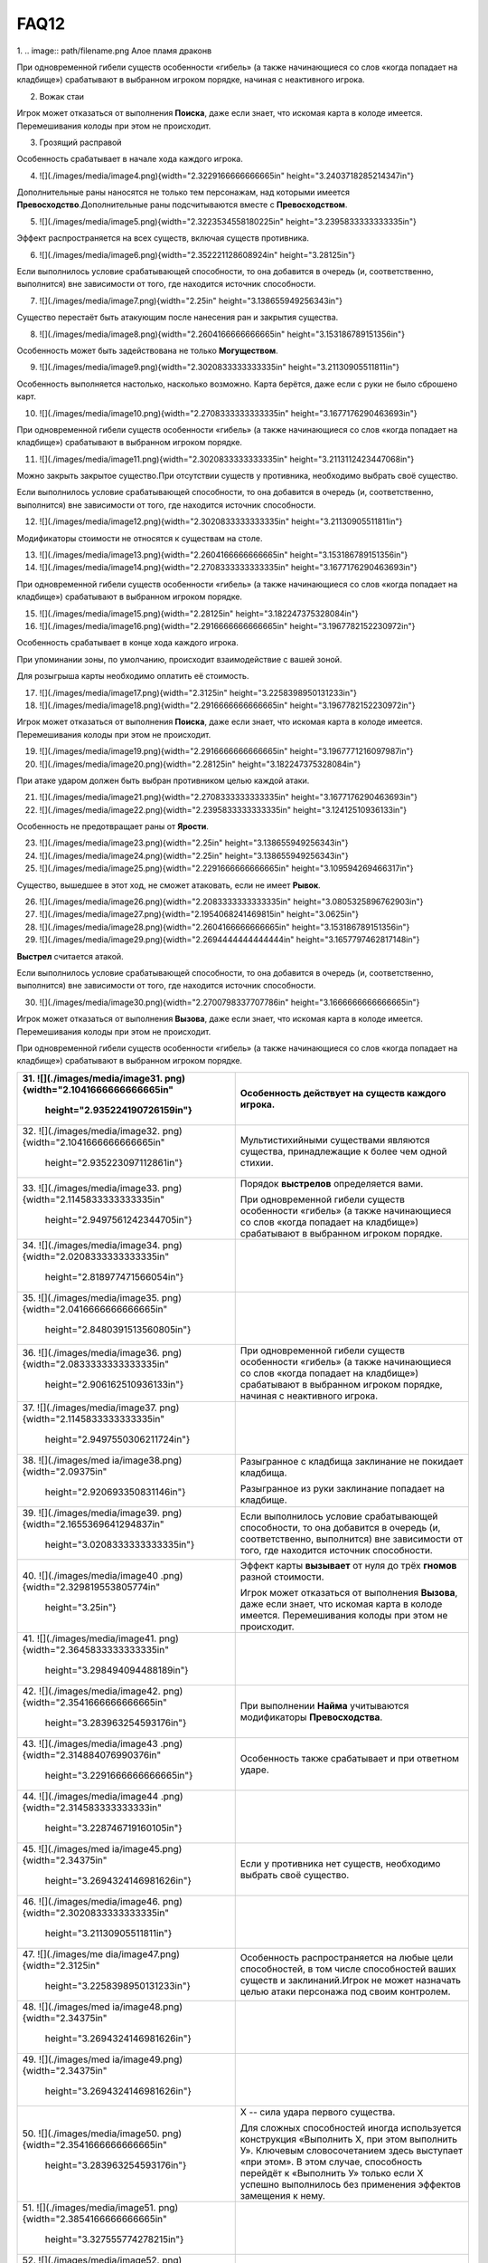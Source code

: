 FAQ12
========
1.  
.. image:: path/filename.png
Алое пламя драконв

При одновременной гибели существ особенности «гибель» (а также
начинающиеся со слов «когда попадает на кладбище») срабатывают в
выбранном игроком порядке, начиная с неактивного игрока.

2.  Вожак стаи

Игрок может отказаться от выполнения **Поиска**, даже если знает, что
искомая карта в колоде имеется. Перемешивания колоды при этом не
происходит.

3.  Грозящий расправой

Особенность срабатывает в начале хода каждого игрока.

4.  ![](./images/media/image4.png){width="2.3229166666666665in"
    height="3.2403718285214347in"}

Дополнительные раны наносятся не только тем персонажам, над которыми
имеется **Превосходство**.\
Дополнительные раны подсчитываются вместе с **Превосходством**.

5.  ![](./images/media/image5.png){width="2.3223534558180225in"
    height="3.2395833333333335in"}

Эффект распространяется на всех существ, включая существ противника.

6.  ![](./images/media/image6.png){width="2.352221128608924in"
    height="3.28125in"}

Если выполнилось условие срабатывающей способности, то она добавится в
очередь (и, соответственно, выполнится) вне зависимости от того, где
находится источник способности.

7.  ![](./images/media/image7.png){width="2.25in"
    height="3.138655949256343in"}

Существо перестаёт быть атакующим после нанесения ран и закрытия
существа.

8.  ![](./images/media/image8.png){width="2.2604166666666665in"
    height="3.153186789151356in"}

Особенность может быть задействована не только **Могуществом**.

9.  ![](./images/media/image9.png){width="2.3020833333333335in"
    height="3.21130905511811in"}

Особенность выполняется настолько, насколько возможно. Карта берётся,
даже если с руки не было сброшено карт.

10. ![](./images/media/image10.png){width="2.2708333333333335in"
    height="3.1677176290463693in"}

При одновременной гибели существ особенности «гибель» (а также
начинающиеся со слов «когда попадает на кладбище») срабатывают в
выбранном игроком порядке.

11. ![](./images/media/image11.png){width="2.3020833333333335in"
    height="3.2113112423447068in"}

Можно закрыть закрытое существо.\
При отсутствии существ у противника, необходимо выбрать своё существо.

Если выполнилось условие срабатывающей способности, то она добавится в
очередь (и, соответственно, выполнится) вне зависимости от того, где
находится источник способности.

12. ![](./images/media/image12.png){width="2.3020833333333335in"
    height="3.21130905511811in"}

Модификаторы стоимости не относятся к существам на столе.

13. ![](./images/media/image13.png){width="2.2604166666666665in"
    height="3.153186789151356in"}

14. ![](./images/media/image14.png){width="2.2708333333333335in"
    height="3.1677176290463693in"}

При одновременной гибели существ особенности «гибель» (а также
начинающиеся со слов «когда попадает на кладбище») срабатывают в
выбранном игроком порядке.

15. ![](./images/media/image15.png){width="2.28125in"
    height="3.182247375328084in"}

16. ![](./images/media/image16.png){width="2.2916666666666665in"
    height="3.1967782152230972in"}

Особенность срабатывает в конце хода каждого игрока.

При упоминании зоны, по умолчанию, происходит взаимодействие с вашей
зоной.

Для розыгрыша карты необходимо оплатить её стоимость.

17. ![](./images/media/image17.png){width="2.3125in"
    height="3.2258398950131233in"}

18. ![](./images/media/image18.png){width="2.2916666666666665in"
    height="3.1967782152230972in"}

Игрок может отказаться от выполнения **Поиска**, даже если знает, что
искомая карта в колоде имеется. Перемешивания колоды при этом не
происходит.

19. ![](./images/media/image19.png){width="2.2916666666666665in"
    height="3.1967771216097987in"}

20. ![](./images/media/image20.png){width="2.28125in"
    height="3.182247375328084in"}

При атаке ударом должен быть выбран противником целью каждой атаки.

21. ![](./images/media/image21.png){width="2.2708333333333335in"
    height="3.1677176290463693in"}

22. ![](./images/media/image22.png){width="2.2395833333333335in"
    height="3.12412510936133in"}

Особенность не предотвращает раны от **Ярости**.

23. ![](./images/media/image23.png){width="2.25in"
    height="3.138655949256343in"}

24. ![](./images/media/image24.png){width="2.25in"
    height="3.138655949256343in"}

25. ![](./images/media/image25.png){width="2.2291666666666665in"
    height="3.109594269466317in"}

Существо, вышедшее в этот ход, не сможет атаковать, если не имеет
**Рывок**.

26. ![](./images/media/image26.png){width="2.2083333333333335in"
    height="3.0805325896762903in"}

27. ![](./images/media/image27.png){width="2.1954068241469815in"
    height="3.0625in"}

28. ![](./images/media/image28.png){width="2.2604166666666665in"
    height="3.153186789151356in"}

29. ![](./images/media/image29.png){width="2.2694444444444444in"
    height="3.1657797462817148in"}

**Выстрел** считается атакой.

Если выполнилось условие срабатывающей способности, то она добавится в
очередь (и, соответственно, выполнится) вне зависимости от того, где
находится источник способности.

30. ![](./images/media/image30.png){width="2.2700798337707786in"
    height="3.1666666666666665in"}

Игрок может отказаться от выполнения **Вызова**, даже если знает, что
искомая карта в колоде имеется. Перемешивания колоды при этом не
происходит.

При одновременной гибели существ особенности «гибель» (а также
начинающиеся со слов «когда попадает на кладбище») срабатывают в
выбранном игроком порядке.

+-----------------------------------+----------------------------------+
| 31. ![](./images/media/image31.   | Особенность действует на существ |
| png){width="2.1041666666666665in" | каждого игрока.                  |
|     height="2.935224190726159in"} |                                  |
+===================================+==================================+
| 32. ![](./images/media/image32.   | Мультистихийными существами      |
| png){width="2.1041666666666665in" | являются существа, принадлежащие |
|     height="2.935223097112861in"} | к более чем одной стихии.        |
+-----------------------------------+----------------------------------+
| 33. ![](./images/media/image33.   | Порядок **выстрелов**            |
| png){width="2.1145833333333335in" | определяется вами.               |
|                                   |                                  |
|    height="2.9497561242344705in"} | При одновременной гибели существ |
|                                   | особенности «гибель» (а также    |
|                                   | начинающиеся со слов «когда      |
|                                   | попадает на кладбище»)           |
|                                   | срабатывают в выбранном игроком  |
|                                   | порядке.                         |
+-----------------------------------+----------------------------------+
| 34. ![](./images/media/image34.   |                                  |
| png){width="2.0208333333333335in" |                                  |
|     height="2.818977471566054in"} |                                  |
+-----------------------------------+----------------------------------+
| 35. ![](./images/media/image35.   |                                  |
| png){width="2.0416666666666665in" |                                  |
|                                   |                                  |
|    height="2.8480391513560805in"} |                                  |
+-----------------------------------+----------------------------------+
| 36. ![](./images/media/image36.   | При одновременной гибели существ |
| png){width="2.0833333333333335in" | особенности «гибель» (а также    |
|     height="2.906162510936133in"} | начинающиеся со слов «когда      |
|                                   | попадает на кладбище»)           |
|                                   | срабатывают в выбранном игроком  |
|                                   | порядке, начиная с неактивного   |
|                                   | игрока.                          |
+-----------------------------------+----------------------------------+
| 37. ![](./images/media/image37.   |                                  |
| png){width="2.1145833333333335in" |                                  |
|                                   |                                  |
|    height="2.9497550306211724in"} |                                  |
+-----------------------------------+----------------------------------+
| 38. ![](./images/med              | Разыгранное с кладбища           |
| ia/image38.png){width="2.09375in" | заклинание не покидает кладбища. |
|     height="2.920693350831146in"} |                                  |
|                                   | Разыгранное из руки заклинание   |
|                                   | попадает на кладбище.            |
+-----------------------------------+----------------------------------+
| 39. ![](./images/media/image39.   | Если выполнилось условие         |
| png){width="2.1655369641294837in" | срабатывающей способности, то    |
|                                   | она добавится в очередь (и,      |
|    height="3.0208333333333335in"} | соответственно, выполнится) вне  |
|                                   | зависимости от того, где         |
|                                   | находится источник способности.  |
+-----------------------------------+----------------------------------+
| 40. ![](./images/media/image40    | Эффект карты **вызывает** от     |
| .png){width="2.329819553805774in" | нуля до трёх **гномов** разной   |
|     height="3.25in"}              | стоимости.                       |
|                                   |                                  |
|                                   | Игрок может отказаться от        |
|                                   | выполнения **Вызова**, даже если |
|                                   | знает, что искомая карта в       |
|                                   | колоде имеется. Перемешивания    |
|                                   | колоды при этом не происходит.   |
+-----------------------------------+----------------------------------+
| 41. ![](./images/media/image41.   |                                  |
| png){width="2.3645833333333335in" |                                  |
|     height="3.298494094488189in"} |                                  |
+-----------------------------------+----------------------------------+
| 42. ![](./images/media/image42.   | При выполнении **Найма**         |
| png){width="2.3541666666666665in" | учитываются модификаторы         |
|     height="3.283963254593176in"} | **Превосходства**.               |
+-----------------------------------+----------------------------------+
| 43. ![](./images/media/image43    | Особенность также срабатывает и  |
| .png){width="2.314884076990376in" | при ответном ударе.              |
|                                   |                                  |
|    height="3.2291666666666665in"} |                                  |
+-----------------------------------+----------------------------------+
| 44. ![](./images/media/image44    |                                  |
| .png){width="2.314583333333333in" |                                  |
|     height="3.228746719160105in"} |                                  |
+-----------------------------------+----------------------------------+
| 45. ![](./images/med              | Если у противника нет существ,   |
| ia/image45.png){width="2.34375in" | необходимо выбрать своё          |
|                                   | существо.                        |
|    height="3.2694324146981626in"} |                                  |
+-----------------------------------+----------------------------------+
| 46. ![](./images/media/image46.   |                                  |
| png){width="2.3020833333333335in" |                                  |
|     height="3.21130905511811in"}  |                                  |
+-----------------------------------+----------------------------------+
| 47. ![](./images/me               | Особенность распространяется на  |
| dia/image47.png){width="2.3125in" | любые цели способностей, в том   |
|                                   | числе способностей ваших существ |
|    height="3.2258398950131233in"} | и заклинаний.\                   |
|                                   | Игрок не может назначать целью   |
|                                   | атаки персонажа под своим        |
|                                   | контролем.                       |
+-----------------------------------+----------------------------------+
| 48. ![](./images/med              |                                  |
| ia/image48.png){width="2.34375in" |                                  |
|                                   |                                  |
|    height="3.2694324146981626in"} |                                  |
+-----------------------------------+----------------------------------+
| 49. ![](./images/med              |                                  |
| ia/image49.png){width="2.34375in" |                                  |
|                                   |                                  |
|    height="3.2694324146981626in"} |                                  |
+-----------------------------------+----------------------------------+
| 50. ![](./images/media/image50.   | Х -- сила удара первого          |
| png){width="2.3541666666666665in" | существа.                        |
|     height="3.283963254593176in"} |                                  |
|                                   | Для сложных способностей иногда  |
|                                   | используется конструкция         |
|                                   | «Выполнить Х, при этом выполнить |
|                                   | У». Ключевым словосочетанием     |
|                                   | здесь выступает «при этом». В    |
|                                   | этом случае, способность         |
|                                   | перейдёт к «Выполнить У» только  |
|                                   | если Х успешно выполнилось без   |
|                                   | применения эффектов замещения к  |
|                                   | нему.                            |
+-----------------------------------+----------------------------------+
| 51. ![](./images/media/image51.   |                                  |
| png){width="2.3854166666666665in" |                                  |
|     height="3.327555774278215in"} |                                  |
+-----------------------------------+----------------------------------+
| 52. ![](./images/media/image52.   | Особенность удешевляет карты     |
| png){width="2.2395833333333335in" | только во время розыгрыша.       |
|     height="3.124126202974628in"} |                                  |
+-----------------------------------+----------------------------------+
| 53. ![](./images/media/image53.   | Модификаторы стоимости не        |
| png){width="2.2178083989501314in" | применяются к существам на       |
|     height="3.09375in"}           | столе.                           |
+-----------------------------------+----------------------------------+
| 54. ![](./images/media/image54.   |                                  |
| png){width="2.2395833333333335in" |                                  |
|     height="3.12412510936133in"}  |                                  |
+-----------------------------------+----------------------------------+
| 55. ![](./images/media/image55.   |                                  |
| png){width="2.3020833333333335in" |                                  |
|     height="3.21130905511811in"}  |                                  |
+-----------------------------------+----------------------------------+
| 56. ![](./images/media/image56.   | Игрок может отказаться от        |
| png){width="2.3020833333333335in" | выполнения **Вызова**, даже если |
|     height="3.21130905511811in"}  | знает, что искомая карта в       |
|                                   | колоде имеется. Перемешивания    |
|                                   | колоды при этом не происходит.   |
+-----------------------------------+----------------------------------+
| 57. ![](./images/media/image57.   | Информация о картах в руке       |
| png){width="2.3229166666666665in" | считается закрытой. Игрок может  |
|                                   | не использовать особенность      |
|    height="3.2403707349081365in"} | **Топазового дракона**.\         |
|                                   | Можно показать только одного     |
|                                   | **Топазового Дракона**.          |
+-----------------------------------+----------------------------------+
| 58. ![](./images/media/image58.   |                                  |
| png){width="2.2708333333333335in" |                                  |
|                                   |                                  |
|    height="3.1677176290463693in"} |                                  |
+-----------------------------------+----------------------------------+
| 59. ![](./images/                 | Модификаторы стоимости не        |
| media/image59.png){width="2.25in" | применяются к существам на       |
|     height="3.138655949256343in"} | столе.                           |
|                                   |                                  |
|                                   | При упоминании стоимости карты   |
|                                   | речь идёт о её базовой стоимости |
|                                   | -- числу \[монет\] в верхнем     |
|                                   | левом углу карты.                |
+-----------------------------------+----------------------------------+
| 60. ![](./images/media/image60.   | Особенность так же срабатывает и |
| png){width="2.2708333333333335in" | при ответном ударе.              |
|                                   |                                  |
|    height="3.1677176290463693in"} |                                  |
+-----------------------------------+----------------------------------+

+-----------------------------------+----------------------------------+
| 61. ![](./images/m                | Закрытие атакующей карты         |
| edia/image61.png){width="2.375in" | происходит после нанесения ран.  |
|     height="3.313024934383202in"} |                                  |
|                                   | В случае потери эффекта          |
|                                   | **дополнительных жизней**, если  |
|                                   | число ран на существе превысило  |
|                                   | (или равно) значение текущих     |
|                                   | жизней, переместите его на       |
|                                   | кладбище.                        |
+===================================+==================================+
| 62. ![](./images/m                | При выполнении условий           |
| edia/image62.png){width="2.375in" | срабатывания сначала должны быть |
|     height="3.313024934383202in"} | объявлены все желаемые           |
|                                   | **Засады**. Применение эффектов  |
|                                   | происходит в порядке помещения в |
|                                   | Очередь.                         |
|                                   |                                  |
|                                   | **Дополнительные жизни** даются  |
|                                   | за каждую выполненную            |
|                                   | **Засаду**, включая **Засаду**   |
|                                   | **Бегущей по кронам**.           |
|                                   |                                  |
|                                   | В случае потери эффекта          |
|                                   | **дополнительных жизней**, если  |
|                                   | число ран на существе превысило  |
|                                   | (или равно) значение текущих     |
|                                   | жизней, переместите его на       |
|                                   | кладбище.                        |
+-----------------------------------+----------------------------------+
| 63. ![](./images/media/image63.   | При **создании копии** существа  |
| png){width="2.3854166666666665in" | эффекты (маркеры ран,            |
|     height="3.327555774278215in"} | приобретённые способности) не    |
|                                   | копируются.                      |
|                                   |                                  |
|                                   | В случае потери эффекта          |
|                                   | **дополнительных жизней**, если  |
|                                   | число ран на существе превысило  |
|                                   | (или равно) значение текущих     |
|                                   | жизней, переместите его на       |
|                                   | кладбище.                        |
+-----------------------------------+----------------------------------+
| 64. ![](./images/media/image64.   | При **создании копии** существа  |
| png){width="2.3541666666666665in" | эффекты (маркеры ран,            |
|     height="3.283963254593176in"} | приобретённые способности) не    |
|                                   | копируются.                      |
+-----------------------------------+----------------------------------+
| 65. ![](./images/m                | Особенность также срабатывает и  |
| edia/image65.png){width="2.375in" | при ответном ударе.              |
|     height="3.313024934383202in"} |                                  |
|                                   | В случае потери эффекта          |
|                                   | **дополнительных жизней**, если  |
|                                   | число ран на существе превысило  |
|                                   | (или равно) значение текущих     |
|                                   | жизней, переместите его на       |
|                                   | кладбище.                        |
+-----------------------------------+----------------------------------+
| 66. ![](./images/media/image66.   | В случае потери эффекта          |
| png){width="2.3958333333333335in" | **дополнительных жизней**, если  |
|                                   | число ран на существе превысило  |
|    height="3.3420866141732284in"} | (или равно) значение текущих     |
|                                   | жизней, переместите его на       |
|                                   | кладбище.                        |
+-----------------------------------+----------------------------------+
| 67. ![](./images/media/image67.   | Особенность относится к          |
| png){width="2.3541666666666665in" | использованию **Дара Жизни**     |
|     height="3.283963254593176in"} | любого вашего существа.          |
|                                   |                                  |
|                                   | При **создании копии** существа  |
|                                   | эффекты (маркеры ран,            |
|                                   | приобретённые способности) не    |
|                                   | копируются.                      |
+-----------------------------------+----------------------------------+
| 68. ![](./images/media/image68.   | При выполнении условий           |
| png){width="2.3854166666666665in" | срабатывания сначала должны быть |
|     height="3.327555774278215in"} | объявлены все желаемые           |
|                                   | **Засады**. Применение эффектов  |
|                                   | происходит в порядке помещения в |
|                                   | Очередь.                         |
+-----------------------------------+----------------------------------+
| 69. ![](./images/media/image69.   | В случае потери эффекта          |
| png){width="2.3854166666666665in" | **дополнительных жизней**, если  |
|     height="3.327555774278215in"} | число ран на существе превысило  |
|                                   | (или равно) значение текущих     |
|                                   | жизней, переместите его на       |
|                                   | кладбище.                        |
+-----------------------------------+----------------------------------+
| 70. ![](./images/media/image70.   |                                  |
| png){width="2.3333333333333335in" |                                  |
|     height="3.25490157480315in"}  |                                  |
+-----------------------------------+----------------------------------+
| 71. ![](./images/media/image71.   | Действием считается атака,       |
| png){width="2.3541666666666665in" | защита и выполнение активируемых |
|     height="3.283963254593176in"} | способностей, имеющих символ     |
|                                   | \[тап\].                         |
|                                   |                                  |
|                                   | Если выполнилось условие         |
|                                   | срабатывающей способности, то    |
|                                   | она добавится в очередь (и,      |
|                                   | соответственно, выполнится) вне  |
|                                   | зависимости от того, где         |
|                                   | находится источник способности.  |
+-----------------------------------+----------------------------------+
| 72. ![](./images/m                | Легально выбирать целью закрытое |
| edia/image72.png){width="2.375in" | существо.                        |
|     height="3.313024934383202in"} |                                  |
+-----------------------------------+----------------------------------+
| 73. ![](./images/me               | Если после снятия **эффектов     |
| dia/image73.png){width="2.3125in" | усиления**, число ран превысило  |
|                                   | значение максимальных жизней     |
|    height="3.2258398950131233in"} | существа, переместите его на     |
|                                   | кладбище.                        |
|                                   |                                  |
|                                   | Для заявки заклинания все цели   |
|                                   | должны быть легальны.\           |
|                                   | X не может быть равен 0.\        |
|                                   | Карта берётся в любом случае.    |
+-----------------------------------+----------------------------------+
| 74. ![](./images/me               | При **создании копии** существа  |
| dia/image74.png){width="2.3125in" | эффекты (маркеры ран,            |
|                                   | приобретённые способности) не    |
|    height="3.2258398950131233in"} | копируются.                      |
+-----------------------------------+----------------------------------+
| 75. ![](./images/media/image75.   | В случае потери эффекта          |
| png){width="2.3541666666666665in" | **дополнительных жизней**, если  |
|     height="3.283963254593176in"} | число ран на существе превысило  |
|                                   | (или равно) значение текущих     |
|                                   | жизней, переместите его на       |
|                                   | кладбище.                        |
+-----------------------------------+----------------------------------+
| 76. ![](./images/med              |                                  |
| ia/image76.png){width="2.34375in" |                                  |
|                                   |                                  |
|    height="3.2694324146981626in"} |                                  |
+-----------------------------------+----------------------------------+
| 77. ![](./images/media/image77.   | Существо открывается, как только |
| png){width="2.3854166666666665in" | соблюдены условия потери         |
|     height="3.327555774278215in"} | **Спящий**.                      |
+-----------------------------------+----------------------------------+
| 78. ![](./images/m                | При выполнении условий           |
| edia/image78.png){width="2.375in" | срабатывания сначала должны быть |
|     height="3.313024934383202in"} | объявлены все желаемые           |
|                                   | **Засады**. Применение эффектов  |
|                                   | происходит в порядке помещения в |
|                                   | Очередь.                         |
+-----------------------------------+----------------------------------+
| 79. ![](./images/media/image79    |                                  |
| .png){width="2.367156605424322in" |                                  |
|                                   |                                  |
|    height="3.3020833333333335in"} |                                  |
+-----------------------------------+----------------------------------+
| 80. ![](./images/media/image80.   |                                  |
| png){width="2.3541666666666665in" |                                  |
|     height="3.283963254593176in"} |                                  |
+-----------------------------------+----------------------------------+
| 81. ![](./images/media/image81.   | При выполнении условий           |
| png){width="2.3333333333333335in" | срабатывания сначала должны быть |
|     height="3.25490157480315in"}  | объявлены все желаемые           |
|                                   | **Засады**. Применение эффектов  |
|                                   | происходит в порядке помещения в |
|                                   | Очередь.                         |
+-----------------------------------+----------------------------------+
| 82. ![](./images/media/image82.   | **Выстрел** считается атакой.    |
| png){width="2.2708333333333335in" |                                  |
|                                   |                                  |
|    height="3.1677176290463693in"} |                                  |
+-----------------------------------+----------------------------------+
| 83. ![](./images/media/image83.   |                                  |
| png){width="2.2708333333333335in" |                                  |
|                                   |                                  |
|    height="3.1677176290463693in"} |                                  |
+-----------------------------------+----------------------------------+
| 84. ![](./images/med              |                                  |
| ia/image84.png){width="2.28125in" |                                  |
|     height="3.182247375328084in"} |                                  |
+-----------------------------------+----------------------------------+
| 85. ![](./images/media/image85.   |                                  |
| png){width="2.2708333333333335in" |                                  |
|                                   |                                  |
|    height="3.1677176290463693in"} |                                  |
+-----------------------------------+----------------------------------+
| 86. ![](./images/med              | Особенность не выполняется, если |
| ia/image86.png){width="2.28125in" | в игре нет двух других существ.\ |
|     height="3.182247375328084in"} | **Излечение** является частью    |
|                                   | **Найма**, и так же не будет     |
|                                   | выполняться, если не было двух   |
|                                   | легальных целей.\                |
|                                   | Если у вас нет подходящих        |
|                                   | существ, необходимо положить по  |
|                                   | **2 дополнительные жизни** на    |
|                                   | существа противника.             |
|                                   |                                  |
|                                   | В случае потери эффекта          |
|                                   | **дополнительных жизней**, если  |
|                                   | число ран на существе превысило  |
|                                   | (или равно) значение текущих     |
|                                   | жизней, переместите его на       |
|                                   | кладбище.                        |
+-----------------------------------+----------------------------------+
| 87. ![](./images/med              | Особенностями считается текст,   |
| ia/image87.png){width="2.28125in" | напечатанный на карте.           |
|     height="3.182247375328084in"} | Приобретённые свойства называют  |
|                                   | эффектами или способностями.     |
|                                   |                                  |
|                                   | При **создании копии** существа  |
|                                   | эффекты (маркеры ран,            |
|                                   | приобретённые способности) не    |
|                                   | копируются.                      |
|                                   |                                  |
|                                   | В случае потери эффекта          |
|                                   | **дополнительных жизней**, если  |
|                                   | число ран на существе превысило  |
|                                   | (или равно) значение текущих     |
|                                   | жизней, переместите его на       |
|                                   | кладбище.                        |
+-----------------------------------+----------------------------------+
| 88. ![](./images/me               | При **создании копии** существа  |
| dia/image88.png){width="2.3125in" | эффекты (маркеры ран,            |
|                                   | приобретённые способности) не    |
|    height="3.2258398950131233in"} | копируются.                      |
|                                   |                                  |
|                                   | В случае потери эффекта          |
|                                   | **дополнительных жизней**, если  |
|                                   | число ран на существе превысило  |
|                                   | (или равно) значение текущих     |
|                                   | жизней, переместите его на       |
|                                   | кладбище.                        |
+-----------------------------------+----------------------------------+
| 89. ![](./images/media/image89.   | В случае потери эффекта          |
| png){width="2.3333333333333335in" | **дополнительных жизней**, если  |
|     height="3.25490157480315in"}  | число ран на существе превысило  |
|                                   | (или равно) значение текущих     |
|                                   | жизней, переместите его на       |
|                                   | кладбище.                        |
+-----------------------------------+----------------------------------+
| 90. ![](./images/media/image90.   | Срабатывающие способности могут  |
| png){width="2.3541666666666665in" | быть объявлены один раз за ход.  |
|     height="3.283963254593176in"} |                                  |
+-----------------------------------+----------------------------------+

+-------------------------------------+--------------------------------+
| 91. ![](./images/                   | В случае потери эффекта «+1 к  |
| media/image91.png){width="2.1875in" | удару и жизням», если число    |
|     height="3.0514709098862642in"}  | ран на существе превысило или  |
|                                     | равно значению текущих жизней, |
|                                     | переместите эту карту на       |
|                                     | кладбище.                      |
+=====================================+================================+
| 92. ![](./images/media/image9       |                                |
| 2.png){width="2.2083333333333335in" |                                |
|     height="3.0805325896762903in"}  |                                |
+-------------------------------------+--------------------------------+
| 93. ![](./images/m                  | Если в результате **Мора       |
| edia/image93.png){width="2.21875in" | Великого червя** на кладбище   |
|     height="3.0950634295713035in"}  | попадает более одной карты,    |
|                                     | особенность срабатывает за     |
|                                     | каждую карту.                  |
+-------------------------------------+--------------------------------+
| 94. ![](./images/media/image9       |                                |
| 4.png){width="2.1979166666666665in" |                                |
|     height="3.0660017497812775in"}  |                                |
+-------------------------------------+--------------------------------+
| 95. ![](./images/media/image9       |                                |
| 5.png){width="2.2083333333333335in" |                                |
|     height="3.0805325896762903in"}  |                                |
+-------------------------------------+--------------------------------+
| 96. ![](./images/media/image9       | **Наймы** (или другие          |
| 6.png){width="2.2083333333333335in" | особенности, срабатывающие на  |
|     height="3.0805325896762903in"}  | вход в игру) помещаются в      |
|                                     | Очередь после особенности      |
|                                     | **Донницы** и выполняются      |
|                                     | настолько, насколько возможно. |
+-------------------------------------+--------------------------------+
| 97. ![](./images/media/image9       | Существо открывается, как      |
| 7.png){width="2.1979166666666665in" | только соблюдены условия       |
|     height="3.0660017497812775in"}  | потери **Спящий**.\            |
|                                     | \                              |
|                                     | \*Нужно перезалить             |
|                                     | изображение, исправив число на |
|                                     | значке жизней (оно меньше по   |
|                                     | размерам, чем другие 6-ки)     |
+-------------------------------------+--------------------------------+
| 98. ![](./images/media/image9       |                                |
| 8.png){width="2.2083333333333335in" |                                |
|     height="3.0805325896762903in"}  |                                |
+-------------------------------------+--------------------------------+
| 99. ![](./images/media/image9       | \* Нужно перезалить            |
| 9.png){width="2.2395833333333335in" | изображение, исправив          |
|     height="3.12412510936133in"}    | «**уничтожить**» на            |
|                                     | «**уничтожьте**» и             |
|                                     | «**отравить**» на              |
|                                     | «**отравите**»                 |
+-------------------------------------+--------------------------------+
| 100. ![](./images/media/image10     |                                |
| 0.png){width="2.1666666666666665in" |                                |
|      height="3.0224081364829396in"} |                                |
+-------------------------------------+--------------------------------+
| 101. ![](./images/media/image10     | Если несколько существ должны  |
| 1.png){width="2.1666666666666665in" | войти в игру одновременно,     |
|      height="3.0224081364829396in"} | игрок сам определяет порядок   |
|                                     | их входа.                      |
|                                     |                                |
|                                     | При выполнении условий         |
|                                     | срабатывания сначала должны    |
|                                     | быть объявлены все желаемые    |
|                                     | **Засады**. Применение         |
|                                     | эффектов происходит в порядке  |
|                                     | помещения в Очередь.\          |
|                                     | **Наймы** (или другие          |
|                                     | особенности, срабатывающие на  |
|                                     | вход в игру) помещается в      |
|                                     | Очередь после особенности      |
|                                     | **Илинси** и выполняются       |
|                                     | настолько, насколько           |
|                                     | возможно.\                     |
|                                     | Значение X определяется при    |
|                                     | заявке особенности в Очередь.\ |
|                                     | Легально выбирать **Илинси**   |
|                                     | целью таких особенностей.\     |
|                                     | **Илинси** **добывает** всех   |
|                                     | существ, вошедших в игру в     |
|                                     | этот ход, кроме себя.          |
+-------------------------------------+--------------------------------+
| 102. ![](./images/me                | Особенность срабатывает на     |
| dia/image102.png){width="2.09375in" | перемещение существа из        |
|      height="2.920693350831146in"}  | игровой зоны в руку.           |
+-------------------------------------+--------------------------------+
| 103. ![](./images/media/image10     | При получении большего числа   |
| 3.png){width="2.2604166666666665in" | ран, чем половина её           |
|      height="3.153186789151356in"}  | максимального здоровья,        |
|                                     | **Итинери** становится         |
|                                     | **Спящей** (закрытия карты не  |
|                                     | происходит). При срабатывании  |
|                                     | **Вампиризма**, если число     |
|                                     | жизней перестаёт быть меньше,  |
|                                     | чем половина от максимального  |
|                                     | числа, **Итинери** теряет      |
|                                     | **Спящий** и открывается.      |
|                                     |                                |
|                                     | В случае потери эффекта        |
|                                     | **дополнительных жизней**,     |
|                                     | если число ран на существе     |
|                                     | превысило (или равно) значение |
|                                     | текущих жизней, переместите    |
|                                     | его на кладбище.               |
+-------------------------------------+--------------------------------+
| 104. ![](./images/media/image10     |                                |
| 4.png){width="2.2604166666666665in" |                                |
|      height="3.153186789151356in"}  |                                |
+-------------------------------------+--------------------------------+
| 105. ![](./images/media/image10     |                                |
| 5.png){width="2.2708333333333335in" |                                |
|      height="3.1677176290463693in"} |                                |
+-------------------------------------+--------------------------------+
| 106. ![](./images/media/image10     | **Наймы** (или другие          |
| 6.png){width="2.1770833333333335in" | особенностия, срабатывающие на |
|      height="3.036940069991251in"}  | вход в игру) помещаются в      |
|                                     | Очередь после особенности      |
|                                     | **Мирраклера** и выполняются   |
|                                     | настолько, насколько возможно. |
+-------------------------------------+--------------------------------+
| 107. ![](./images/me                |                                |
| dia/image107.png){width="2.21875in" |                                |
|      height="3.0950634295713035in"} |                                |
+-------------------------------------+--------------------------------+
| 108. ![](./images/media/image10     |                                |
| 8.png){width="2.2291666666666665in" |                                |
|      height="3.109594269466317in"}  |                                |
+-------------------------------------+--------------------------------+
| 109. ![](./images/me                |                                |
| dia/image109.png){width="2.21875in" |                                |
|      height="3.0950634295713035in"} |                                |
+-------------------------------------+--------------------------------+
| 110. ![](./images/media/image11     |                                |
| 0.png){width="2.2178094925634295in" |                                |
|      height="3.09375in"}            |                                |
+-------------------------------------+--------------------------------+
| 111. ![](./images/media/image1      |                                |
| 11.png){width="2.217361111111111in" |                                |
|      height="3.093125546806649in"}  |                                |
+-------------------------------------+--------------------------------+
| 112. ![](./images/media/image11     |                                |
| 2.png){width="2.2083333333333335in" |                                |
|      height="3.0805325896762903in"} |                                |
+-------------------------------------+--------------------------------+
| 113. ![](./images/me                | Игрок может отказаться от      |
| dia/image113.png){width="2.21875in" | выполнения **Вызова**, даже    |
|      height="3.0950634295713035in"} | если знает, что искомая карта  |
|                                     | в колоде имеется.              |
|                                     | Перемешивания колоды при этом  |
|                                     | не происходит.                 |
|                                     |                                |
|                                     | **Вызов** существа происходит  |
|                                     | в открытом виде.               |
+-------------------------------------+--------------------------------+
| 114. ![](./images/media/image11     | Идентификация карты в руке     |
| 4.png){width="2.2083333333333335in" | происходит по имени.           |
|      height="3.0805325896762903in"} | Удешевление применяется на     |
|                                     | розыгрыш первого существа с    |
|                                     | подходящим названием.          |
+-------------------------------------+--------------------------------+
| 115. ![](./images/media/image11     |                                |
| 5.png){width="2.3333333333333335in" |                                |
|      height="3.25490157480315in"}   |                                |
+-------------------------------------+--------------------------------+
| 116. ![](./images/media/image11     |                                |
| 6.png){width="2.3229166666666665in" |                                |
|      height="3.2403707349081365in"} |                                |
+-------------------------------------+--------------------------------+
| 117. ![](./images/m                 | *Эффекты ужаса* можно снимать  |
| edia/image117.png){width="2.3125in" | с нескольких **Ужасов Исхара** |
|      height="3.2258398950131233in"} | под вашим контролем.           |
+-------------------------------------+--------------------------------+
| 118. ![](./images/media/image11     | При упоминании стоимости карты |
| 8.png){width="2.3867924321959757in" | речь идёт о её базовой         |
|      height="3.3294750656167977in"} | стоимости -- числу \[монет\] в |
|                                     | верхнем левом углу карты.      |
|                                     | Модификаторы стоимости не      |
|                                     | имеют отношения к таким        |
|                                     | особенностям.                  |
+-------------------------------------+--------------------------------+
| 119. ![](./images/media/image11     |                                |
| 9.png){width="2.3645833333333335in" |                                |
|      height="3.298494094488189in"}  |                                |
+-------------------------------------+--------------------------------+
| 120. ![](./images/media/image1      | Игрок может отказаться от      |
| 20.png){width="2.329819553805774in" | выполнения **Поиска**, даже    |
|      height="3.25in"}               | если знает, что искомая карта  |
|                                     | в колоде имеется.              |
|                                     | Перемешивания колоды при этом  |
|                                     | не происходит.                 |
+-------------------------------------+--------------------------------+

+--------------------------------------+-------------------------------+
| 121. ![](./images/media/image        |                               |
| 121.png){width="2.359688320209974in" |                               |
|      height="3.2916666666666665in"}  |                               |
+======================================+===============================+
| 122. ![](./images/media/image1       | В случае потери эффекта       |
| 22.png){width="2.3958333333333335in" | **дополнительных жизней**,    |
|      height="3.3420866141732284in"}  | если число ран на существе    |
|                                      | превысило (или равно)         |
|                                      | значение текущих жизней,      |
|                                      | переместите его на кладбище.  |
+--------------------------------------+-------------------------------+
| 123. ![](./images/media/image1       | При одновременной гибели      |
| 23.png){width="2.4343635170603672in" | нескольких существ,           |
|      height="3.3958333333333335in"}  | особенность сработает         |
|                                      | несколько раз.                |
+--------------------------------------+-------------------------------+
| 124. ![](./images/media/image1       |                               |
| 24.png){width="2.3541666666666665in" |                               |
|      height="3.283963254593176in"}   |                               |
+--------------------------------------+-------------------------------+
| 125. ![](./images/media/image1       | В случае потери эффекта       |
| 25.png){width="2.3645833333333335in" | **дополнительных жизней**,    |
|      height="3.298494094488189in"}   | если число ран на существе    |
|                                      | превысило (или равно)         |
|                                      | значение текущих жизней,      |
|                                      | переместите его на кладбище.  |
+--------------------------------------+-------------------------------+
| 126. ![](./images/media/image1       | В случае потери эффекта       |
| 26.png){width="2.3645833333333335in" | **дополнительных жизней**,    |
|      height="3.298494094488189in"}   | если число ран на существе    |
|                                      | превысило (или равно)         |
|                                      | значение текущих жизней,      |
|                                      | переместите его на кладбище.  |
+--------------------------------------+-------------------------------+
| 127. ![](./images/media/image1       | Если особенность имеет вид    |
| 27.png){width="2.3333333333333335in" | «\[текст 1\], вместо этого -- |
|      height="3.25490157480315in"}    | \[текст 2\]», она называется  |
|                                      | эффектом замещения и не имеет |
|                                      | ограничений по количеству     |
|                                      | срабатываний за ход.          |
|                                      |                               |
|                                      | В случае потери эффекта       |
|                                      | **дополнительных жизней**,    |
|                                      | если число ран на существе    |
|                                      | превысило (или равно)         |
|                                      | значение текущих жизней,      |
|                                      | переместите его на кладбище.  |
+--------------------------------------+-------------------------------+
| 128. ![](./images/media/image1       | Если выполнилось условие      |
| 28.png){width="2.3333333333333335in" | срабатывающей способности, то |
|      height="3.25490157480315in"}    | она добавится в очередь (и,   |
|                                      | соответственно, выполнится)   |
|                                      | вне зависимости от того, где  |
|                                      | находится источник            |
|                                      | способности.                  |
|                                      |                               |
|                                      | В случае потери эффекта       |
|                                      | **дополнительных жизней**,    |
|                                      | если число ран на существе    |
|                                      | превысило (или равно)         |
|                                      | значение текущих жизней,      |
|                                      | переместите его на кладбище.  |
+--------------------------------------+-------------------------------+
| 129. ![](./images/media/image1       |                               |
| 29.png){width="2.3229166666666665in" |                               |
|      height="3.2403707349081365in"}  |                               |
+--------------------------------------+-------------------------------+
| 130. ![](./images/media/image1       | **На эту карту действует      |
| 30.png){width="2.3020833333333335in" | Эррата** от 04.05.2023 (дата  |
|      height="3.21130905511811in"}    | публикации FAQ)               |
+--------------------------------------+-------------------------------+
| 131. ![](./images/media/image1       | Карты не могут **добыть**     |
| 31.png){width="2.3020833333333335in" | себя.                         |
|      height="3.21130905511811in"}    |                               |
+--------------------------------------+-------------------------------+
| 132. ![](./images/m                  |                               |
| edia/image132.png){width="2.34375in" |                               |
|      height="3.2694324146981626in"}  |                               |
+--------------------------------------+-------------------------------+
| 133. ![](./images/media/image1       |                               |
| 33.png){width="2.3333333333333335in" |                               |
|      height="3.25490157480315in"}    |                               |
+--------------------------------------+-------------------------------+
| 134. ![](./images/media/image1       | Можно выбрать существо        |
| 34.png){width="2.3854166666666665in" | противника.                   |
|      height="3.327555774278215in"}   |                               |
|                                      | **Вызов** происходит из своей |
|                                      | колоды.                       |
+--------------------------------------+-------------------------------+
| 135. ![](./images/media/image1       |                               |
| 35.png){width="2.3854166666666665in" |                               |
|      height="3.327555774278215in"}   |                               |
+--------------------------------------+-------------------------------+
| 136. ![](./images/media/image1       |                               |
| 36.png){width="2.3541666666666665in" |                               |
|      height="3.283963254593176in"}   |                               |
+--------------------------------------+-------------------------------+
| 137. ![](./images/media/image1       |                               |
| 37.png){width="2.3333333333333335in" |                               |
|      height="3.25490157480315in"}    |                               |
+--------------------------------------+-------------------------------+
| 138. ![](./images/m                  | В случае потери эффекта       |
| edia/image138.png){width="2.34375in" | **дополнительных жизней**,    |
|      height="3.2694324146981626in"}  | если число ран на существе    |
|                                      | превысило (или равно)         |
|                                      | значение текущих жизней,      |
|                                      | переместите его на кладбище.  |
+--------------------------------------+-------------------------------+
| 139. ![](./images/media/image        | Если особенность имеет вид    |
| 139.png){width="2.314884076990376in" | «\[текст 1\], вместо этого -- |
|      height="3.2291666666666665in"}  | \[текст 2\]», она называется  |
|                                      | эффектом замещения и не имеет |
|                                      | ограничений по количеству     |
|                                      | срабатываний за ход.          |
+--------------------------------------+-------------------------------+
| 140. ![](./images/media/image        | Если особенность имеет вид    |
| 140.png){width="2.314583333333333in" | «\[текст 1\], вместо этого -- |
|      height="3.228746719160105in"}   | \[текст 2\]», она называется  |
|                                      | эффектом замещения и не имеет |
|                                      | ограничений по количеству     |
|                                      | срабатываний за ход.          |
|                                      |                               |
|                                      | В случае потери эффекта       |
|                                      | **дополнительных жизней**,    |
|                                      | если число ран на существе    |
|                                      | превысило (или равно)         |
|                                      | значение текущих жизней,      |
|                                      | переместите его на кладбище.  |
+--------------------------------------+-------------------------------+
| 141. ![](./images/media/image1       |                               |
| 41.png){width="2.3333333333333335in" |                               |
|      height="3.25490157480315in"}    |                               |
+--------------------------------------+-------------------------------+
| 142. ![](./images/media/image1       |                               |
| 42.png){width="2.3020833333333335in" |                               |
|      height="3.21130905511811in"}    |                               |
+--------------------------------------+-------------------------------+
| 143. ![](./images/m                  | В случае потери эффекта «+1 к |
| edia/image143.png){width="2.34375in" | удару и жизням», если число   |
|      height="3.2694324146981626in"}  | ран на существе превысило или |
|                                      | равно значению текущих        |
|                                      | жизней, переместите эту карту |
|                                      | на кладбище.                  |
+--------------------------------------+-------------------------------+
| 144. ![](./images/media/image1       |                               |
| 44.png){width="2.3645833333333335in" |                               |
|      height="3.298494094488189in"}   |                               |
+--------------------------------------+-------------------------------+
| 145. ![](./image                     | Уничтожение существа          |
| s/media/image145.png){width="2.25in" | происходит вне зависимости от |
|      height="3.138655949256343in"}   | выбранной способности.        |
+--------------------------------------+-------------------------------+
| 146. ![](./images/media/image1       | В случае потери эффекта       |
| 46.png){width="2.2291666666666665in" | **дополнительных жизней**,    |
|      height="3.109594269466317in"}   | если число ран на существе    |
|                                      | превысило (или равно)         |
|                                      | значение текущих жизней,      |
|                                      | переместите его на кладбище.  |
+--------------------------------------+-------------------------------+
| 147. ![](./image                     |                               |
| s/media/image147.png){width="2.25in" |                               |
|      height="3.138655949256343in"}   |                               |
+--------------------------------------+-------------------------------+
| 148. ![](./images/media/image1       | Игрок может отказаться от     |
| 48.png){width="2.1666666666666665in" | выполнения **Вызова**.        |
|      height="3.022409230096238in"}   |                               |
+--------------------------------------+-------------------------------+
| 149. ![](./images/media/image1       |                               |
| 49.png){width="2.1979166666666665in" |                               |
|      height="3.0660017497812775in"}  |                               |
+--------------------------------------+-------------------------------+
| 150. ![](./images/m                  | Игрок может отказаться от     |
| edia/image150.png){width="2.21875in" | выполнения **Поиска**, даже   |
|      height="3.0950634295713035in"}  | если знает, что искомая карта |
|                                      | в колоде имеется.             |
|                                      | Перемешивания колоды при этом |
|                                      | не происходит.                |
+--------------------------------------+-------------------------------+

+----------------------------------+-----------------------------------+
| 15                               |                                   |
| 1. ![](./images/media/image151.p |                                   |
| ng){width="2.1145833333333335in" |                                   |
|                                  |                                   |
|   height="2.9497550306211724in"} |                                   |
+==================================+===================================+
| 15                               |                                   |
| 2. ![](./images/media/image152.p |                                   |
| ng){width="2.1041666666666665in" |                                   |
|                                  |                                   |
|    height="2.935224190726159in"} |                                   |
+----------------------------------+-----------------------------------+
| 15                               |                                   |
| 3. ![](./images/media/image153.p |                                   |
| ng){width="2.1145833333333335in" |                                   |
|                                  |                                   |
|   height="2.9497550306211724in"} |                                   |
+----------------------------------+-----------------------------------+
| 154. ![](./images/med            |                                   |
| ia/image154.png){width="2.125in" |                                   |
|                                  |                                   |
|   height="2.9642858705161856in"} |                                   |
+----------------------------------+-----------------------------------+
| 155. ![](./images/med            | Особенность распространяется в    |
| ia/image155.png){width="2.125in" | том числе на **Ветерана Ордена**. |
|                                  |                                   |
|   height="2.9642858705161856in"} | В случае потери эффекта «+1 к     |
|                                  | удару и жизням», если число ран   |
|                                  | на существе превысило или равно   |
|                                  | значению текущих жизней,          |
|                                  | переместите эту карту на          |
|                                  | кладбище.                         |
+----------------------------------+-----------------------------------+
| 15                               | Игрок может отказаться от         |
| 6. ![](./images/media/image156.p | выполнения **Вызова**, даже если  |
| ng){width="2.1458333333333335in" | знает, что искомая карта в колоде |
|                                  | имеется. Перемешивания колоды при |
|   height="2.9933475503062117in"} | этом не происходит.               |
+----------------------------------+-----------------------------------+
| 157. ![](./images/media          |                                   |
| /image157.png){width="2.15625in" |                                   |
|                                  |                                   |
|    height="3.007878390201225in"} |                                   |
+----------------------------------+-----------------------------------+
| 158. ![](./images/media          |                                   |
| /image158.png){width="2.15625in" |                                   |
|                                  |                                   |
|    height="3.007878390201225in"} |                                   |
+----------------------------------+-----------------------------------+
| 15                               | Игрок может отказаться от         |
| 9. ![](./images/media/image159.p | выполнения **Поиска**, даже если  |
| ng){width="2.2028740157480313in" | знает, что искомая карта в колоде |
|                                  | имеется. Перемешивания колоды при |
|   height="3.0729166666666665in"} | этом не происходит.               |
+----------------------------------+-----------------------------------+
| 160. ![](./images/media          |                                   |
| /image160.png){width="2.15625in" |                                   |
|                                  |                                   |
|    height="3.007878390201225in"} |                                   |
+----------------------------------+-----------------------------------+
| 16                               |                                   |
| 1. ![](./images/media/image161.p |                                   |
| ng){width="2.1770833333333335in" |                                   |
|                                  |                                   |
|    height="3.036940069991251in"} |                                   |
+----------------------------------+-----------------------------------+
| 162. ![](./images/medi           | Если выполнилось условие          |
| a/image162.png){width="2.1875in" | срабатывающей способности, то она |
|                                  | добавится в очередь (и,           |
|   height="3.0514709098862642in"} | соответственно, выполнится) вне   |
|                                  | зависимости от того, где          |
|                                  | находится источник способности.   |
+----------------------------------+-----------------------------------+
| 163. ![](./images/med            |                                   |
| ia/image163.png){width="2.125in" |                                   |
|                                  |                                   |
|   height="2.9642858705161856in"} |                                   |
+----------------------------------+-----------------------------------+
| 16                               |                                   |
| 4. ![](./images/media/image164.p |                                   |
| ng){width="2.1666666666666665in" |                                   |
|                                  |                                   |
|    height="3.022409230096238in"} |                                   |
+----------------------------------+-----------------------------------+
| 165. ![](./images/medi           |                                   |
| a/image165.png){width="2.1875in" |                                   |
|                                  |                                   |
|   height="3.0514709098862642in"} |                                   |
+----------------------------------+-----------------------------------+
| 16                               |                                   |
| 6. ![](./images/media/image166.p |                                   |
| ng){width="2.0833333333333335in" |                                   |
|                                  |                                   |
|    height="2.906162510936133in"} |                                   |
+----------------------------------+-----------------------------------+
| 167. ![](./images/media          |                                   |
| /image167.png){width="2.09375in" |                                   |
|                                  |                                   |
|    height="2.920693350831146in"} |                                   |
+----------------------------------+-----------------------------------+
| 168. ![](./images/media          |                                   |
| /image168.png){width="2.09375in" |                                   |
|                                  |                                   |
|    height="2.920693350831146in"} |                                   |
+----------------------------------+-----------------------------------+
| 16                               | Игрок может отказаться от         |
| 9. ![](./images/media/image169.p | выполнения **Поиска**, даже если  |
| ng){width="2.1979166666666665in" | знает, что искомая карта в колоде |
|                                  | имеется. Перемешивания колоды при |
|   height="3.0660017497812775in"} | этом не происходит.               |
+----------------------------------+-----------------------------------+
| 17                               |                                   |
| 0. ![](./images/media/image170.p |                                   |
| ng){width="2.2083333333333335in" |                                   |
|                                  |                                   |
|   height="3.0805325896762903in"} |                                   |
+----------------------------------+-----------------------------------+
| 17                               |                                   |
| 1. ![](./images/media/image171.p |                                   |
| ng){width="2.1979166666666665in" |                                   |
|                                  |                                   |
|   height="3.0660017497812775in"} |                                   |
+----------------------------------+-----------------------------------+
| 17                               | Игрок может отказаться от         |
| 2. ![](./images/media/image172.p | выполнения **Вызова**, даже если  |
| ng){width="2.1354166666666665in" | знает, что искомая карта в колоде |
|                                  | имеется. Перемешивания колоды при |
|   height="2.9788167104111984in"} | этом не происходит.               |
+----------------------------------+-----------------------------------+
| 173. ![](./images/media          | Нейтральные карты не обладают     |
| /image173.png){width="2.15625in" | стихией.                          |
|                                  |                                   |
|    height="3.007878390201225in"} |                                   |
+----------------------------------+-----------------------------------+
| 17                               |                                   |
| 4. ![](./images/media/image174.p |                                   |
| ng){width="2.1770833333333335in" |                                   |
|                                  |                                   |
|    height="3.036940069991251in"} |                                   |
+----------------------------------+-----------------------------------+
| 175. ![](./images/media          |                                   |
| /image175.png){width="2.09375in" |                                   |
|                                  |                                   |
|    height="2.920693350831146in"} |                                   |
+----------------------------------+-----------------------------------+
| 17                               |                                   |
| 6. ![](./images/media/image176.p |                                   |
| ng){width="2.1145833333333335in" |                                   |
|                                  |                                   |
|   height="2.9497550306211724in"} |                                   |
+----------------------------------+-----------------------------------+
| 177. ![](./images/med            |                                   |
| ia/image177.png){width="2.125in" |                                   |
|                                  |                                   |
|   height="2.9642858705161856in"} |                                   |
+----------------------------------+-----------------------------------+
| 17                               |                                   |
| 8. ![](./images/media/image178.p |                                   |
| ng){width="2.1458333333333335in" |                                   |
|                                  |                                   |
|   height="2.9933475503062117in"} |                                   |
+----------------------------------+-----------------------------------+
| 17                               | Особенность распространяется в    |
| 9. ![](./images/media/image179.p | том числе на **Успокаивающую**.   |
| ng){width="2.1979166666666665in" |                                   |
|                                  |                                   |
|   height="3.0660017497812775in"} |                                   |
+----------------------------------+-----------------------------------+
| 18                               |                                   |
| 0. ![](./images/media/image180.p |                                   |
| ng){width="2.1979166666666665in" |                                   |
|                                  |                                   |
|   height="3.0660017497812775in"} |                                   |
+----------------------------------+-----------------------------------+

+--------------------------------------+-------------------------------+
| 181. ![](./images/media/image1       | Выбор (с верха колоды или из  |
| 81.png){width="2.2628073053368327in" | руки) осуществляет владелец   |
|      height="3.1565212160979876in"}  | **Гнома-упыря**.\             |
|                                      | Если карта была добыта из     |
|                                      | определённого места колоды    |
|                                      | (верх, низ), то она           |
|                                      | возвращается в колоду в       |
|                                      | случайное место. Колода       |
|                                      | перемешивается. Никакие       |
|                                      | особенности не срабатывают на |
|                                      | такое перемещение.            |
+======================================+===============================+
| 182. ![](./images/media/image        |                               |
| 182.png){width="2.278260061242345in" |                               |
|      height="3.1780774278215222in"}  |                               |
+--------------------------------------+-------------------------------+
| 183. ![](./images/media/image1       | **На эту карту действует      |
| 83.png){width="2.2777777777777777in" | Эррата** от 04.05.2023 (Дата  |
|      height="3.1774037620297464in"}  | публикации FAQ)               |
+--------------------------------------+-------------------------------+
| 184. ![](./images/media/image        |                               |
| 184.png){width="2.243477690288714in" |                               |
|      height="3.1295570866141733in"}  |                               |
+--------------------------------------+-------------------------------+
| 185. ![](./images/media/image        | Закрытие атакующего существа  |
| 185.png){width="2.226085958005249in" | происходит после назначения   |
|      height="3.1052963692038493in"}  | защитника и нанесения ран.\   |
|                                      | Закрытия не происходит, если  |
|                                      | атакующее существо имело      |
|                                      | **Превосходство** над         |
|                                      | окончательной целью атаки.    |
+--------------------------------------+-------------------------------+
| 186. ![](./images/media/image1       | Число ран от существ с        |
| 86.png){width="2.2256944444444446in" | **Яростью** не меняется.      |
|      height="3.104750656167979in"}   |                               |
+--------------------------------------+-------------------------------+
| 187. ![](./images/media/image1       | **Гибель** не может сработать |
| 87.png){width="2.1478258967629045in" | на одном существе дважды за   |
|      height="2.996126421697288in"}   | ход.                          |
+--------------------------------------+-------------------------------+
| 188. ![](./images/media/image        |                               |
| 188.png){width="2.147222222222222in" |                               |
|      height="2.9952843394575677in"}  |                               |
+--------------------------------------+-------------------------------+
| 189. ![](./images/media/image        | **На эту карту действует      |
| 189.png){width="2.173912948381452in" | Эррата** от 04.05.2023 (Дата  |
|      height="3.0325174978127736in"}  | публикации FAQ)               |
|                                      |                               |
|                                      | \*остальные строки без        |
|                                      | изменений                     |
+--------------------------------------+-------------------------------+
| 190. ![](./images/                   |                               |
| media/image190.png){width="2.1125in" |                               |
|      height="2.9468482064741908in"}  |                               |
+--------------------------------------+-------------------------------+
| 191. ![](./images/media/image1       | При упоминании стоимости      |
| 91.png){width="2.1130424321959755in" | карты речь идёт о её базовой  |
|      height="2.9476060804899387in"}  | стоимости -- числу \[монет\]  |
|                                      | в верхнем левом углу карты.   |
|                                      | Модификаторы стоимости не     |
|                                      | имеют отношения к таким       |
|                                      | особенностям.                 |
|                                      |                               |
|                                      | Итоговая стоимость такого     |
|                                      | существа не может быть меньше |
|                                      | 1\[монета\].                  |
+--------------------------------------+-------------------------------+
| 192. ![](./images/media/image        |                               |
| 192.png){width="2.095651793525809in" |                               |
|      height="2.9233464566929133in"}  |                               |
+--------------------------------------+-------------------------------+
| 193. ![](./images/media/image1       | При отсутствии существ        |
| 93.png){width="2.1043471128608924in" | противника, необходимо        |
|      height="2.935475721784777in"}   | **отравить** своё существо.   |
+--------------------------------------+-------------------------------+
| 194. ![](./images/media/image1       | Игрок может отказаться от     |
| 94.png){width="2.1041666666666665in" | выполнения **Вызова**, даже   |
|      height="2.935224190726159in"}   | если знает, что искомая карта |
|                                      | в колоде имеется.             |
|                                      | Перемешивания колоды при этом |
|                                      | не происходит.                |
+--------------------------------------+-------------------------------+
| 195. ![](./images/media/image1       | **На эту карту действует      |
| 95.png){width="2.1041666666666665in" | Эррата** от 04.05.2023 (дата  |
|      height="2.935224190726159in"}   | публикации FAQ)               |
|                                      |                               |
|                                      | \*остальные строки без        |
|                                      | изменений                     |
+--------------------------------------+-------------------------------+
| 196. ![](./images/media/image        |                               |
| 196.png){width="2.390780839895013in" |                               |
|      height="3.34375in"}             |                               |
+--------------------------------------+-------------------------------+
| 197. ![](./images                    | Нейтральные карты не          |
| /media/image197.png){width="2.375in" | принадлежат ни к одной из     |
|      height="3.3216786964129486in"}  | стихий, и не могут быть       |
|                                      | использованы в колоде         |
|                                      | **Сайконо**.                  |
|                                      |                               |
|                                      | **На эту карту действует      |
|                                      | Эррата** от 04.05.2023 (дата  |
|                                      | публикации FAQ)               |
+--------------------------------------+-------------------------------+
| 198. ![](./images/media/image        | Если выполнилось условие      |
| 198.png){width="2.405660542432196in" | срабатывающей способности, то |
|      height="3.35790135608049in"}    | она добавится в очередь (и,   |
|                                      | соответственно, выполнится)   |
|                                      | вне зависимости от того, где  |
|                                      | находится источник            |
|                                      | способности.\                 |
|                                      | \                             |
|                                      | \*старый фак стереть          |
+--------------------------------------+-------------------------------+
| 199. ![](./images/media/image1       | **Найм: Вымогательство** --   |
| 99.png){width="2.3113199912510938in" | закрыть 1\[монета\].          |
|      height="3.231979440069991in"}   |                               |
|                                      | **\[тап**\]: Получите 1       |
|                                      | закрытую \[монета\]           |
|                                      |                               |
|                                      | **На эту карту действует      |
|                                      | Эррата** от 04.05.2023 (дата  |
|                                      | публикации FAQ)               |
+--------------------------------------+-------------------------------+
| 200. ![](./images/media/image2       | Эта карта запрещена к         |
| 00.png){width="2.3301881014873143in" | использованию в формате       |
|      height="3.2583628608923885in"}  | Стандарт.                     |
+--------------------------------------+-------------------------------+
